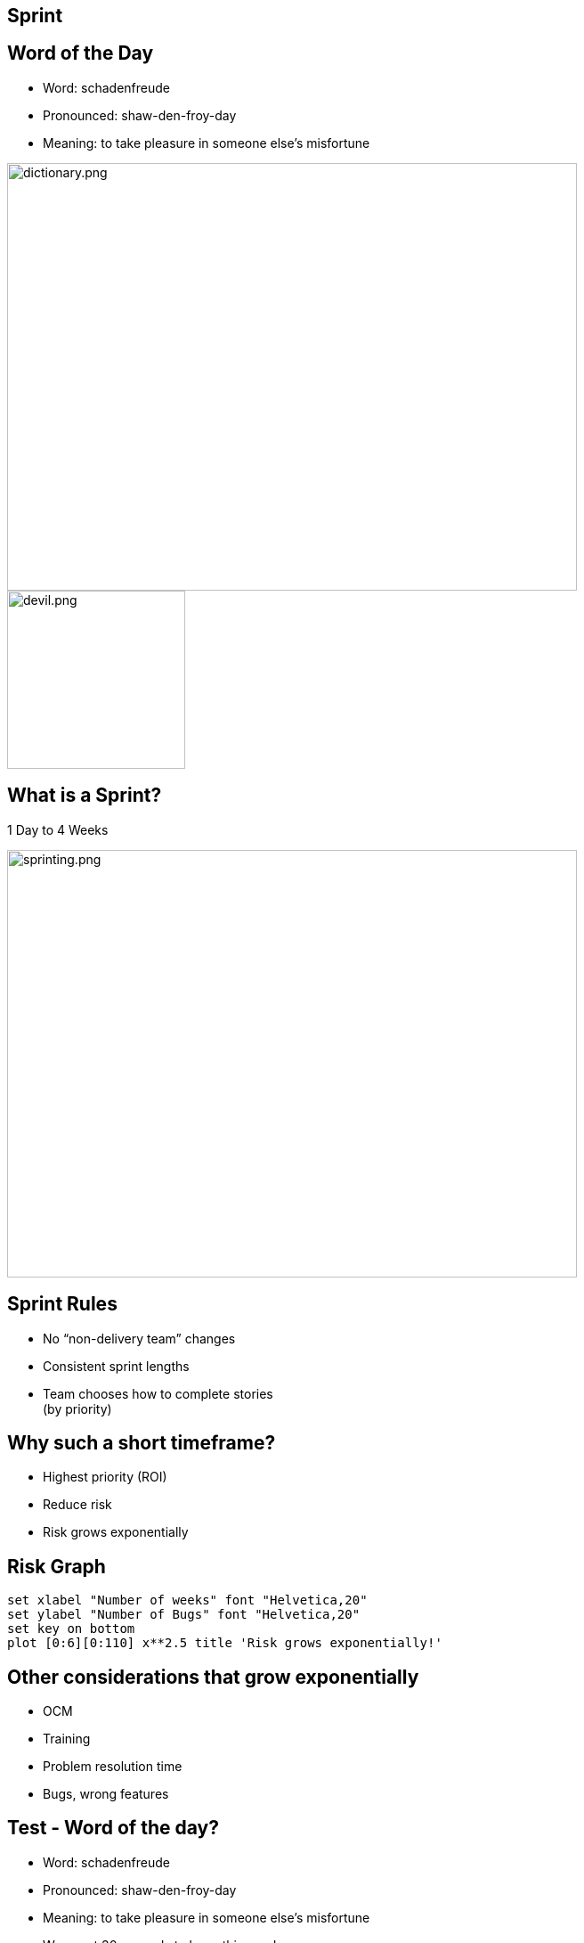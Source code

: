 ## Sprint

[.columns]

[.columns]
## Word of the Day

- Word: schadenfreude
- Pronounced: shaw-den-froy-day
- Meaning: to take pleasure in someone else's misfortune

[.column.is-one-third]

image::dictionary.png[dictionary.png,640,480]
[.column.is-one-third]

[%step]
image::devil.png[devil.png,200,200]


## What is a Sprint?
1 Day to 4 Weeks

image::sprinting.png[sprinting.png,640,480]

[.columns]
## Sprint Rules
- No “non-delivery team” changes
- Consistent sprint lengths
- Team chooses how to complete stories  +
(by priority)


[.columns]
## Why such a short timeframe?
- Highest priority (ROI)
- Reduce risk
  - Risk grows exponentially


## Risk Graph

[gnuplot, target=risk-graph.png, format=png]   
.... 
set xlabel "Number of weeks" font "Helvetica,20" 
set ylabel "Number of Bugs" font "Helvetica,20"
set key on bottom
plot [0:6][0:110] x**2.5 title 'Risk grows exponentially!'
....



## Other considerations that grow exponentially

[%step]
- OCM
- Training
- Problem resolution time
- Bugs, wrong features


[.columns]
## Test - Word of the day?

[.column]
[%step]
- Word: schadenfreude
- Pronounced: shaw-den-froy-day
- Meaning: to take pleasure in someone else's misfortune

[.column]
[%step]
- We spent 30 seconds to learn this word.
- We should expect to learn 100 words in 50 minutes.
- Could you achieve that?

## Why 1 to 4 weeks

image::pivot.png[pivot.png,640,480]


## What can we conclude?
Work in progress (WIP) is a **liability** to being agile.

image::balloon-anchor.jpg[pivot.png,640,480]


